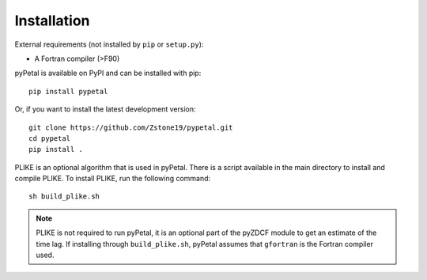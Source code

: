 =============
Installation
=============

External requirements (not installed by ``pip`` or ``setup.py``):

* A Fortran compiler (>F90)


pyPetal is available on PyPI and can be installed with pip:
:: 
    pip install pypetal


Or, if you want to install the latest development version:
::
    git clone https://github.com/Zstone19/pypetal.git
    cd pypetal
    pip install .


PLIKE is an optional algorithm that is used in pyPetal. There is a script available in the main directory to install and compile PLIKE. To install PLIKE, run the following command:
::
    sh build_plike.sh

.. note:: PLIKE is not required to run pyPetal, it is an optional part of the pyZDCF module to get an estimate of the time lag. If installing through ``build_plike.sh``, pyPetal assumes that ``gfortran`` is the Fortran compiler used.
